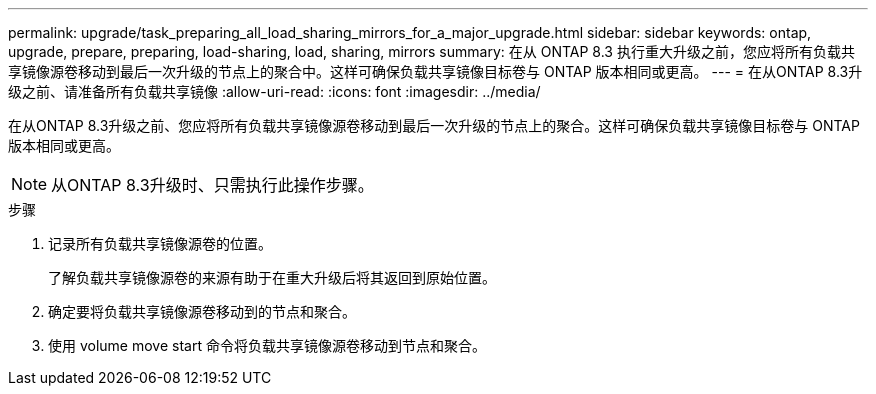 ---
permalink: upgrade/task_preparing_all_load_sharing_mirrors_for_a_major_upgrade.html 
sidebar: sidebar 
keywords: ontap, upgrade, prepare, preparing, load-sharing, load, sharing, mirrors 
summary: 在从 ONTAP 8.3 执行重大升级之前，您应将所有负载共享镜像源卷移动到最后一次升级的节点上的聚合中。这样可确保负载共享镜像目标卷与 ONTAP 版本相同或更高。 
---
= 在从ONTAP 8.3升级之前、请准备所有负载共享镜像
:allow-uri-read: 
:icons: font
:imagesdir: ../media/


[role="lead"]
在从ONTAP 8.3升级之前、您应将所有负载共享镜像源卷移动到最后一次升级的节点上的聚合。这样可确保负载共享镜像目标卷与 ONTAP 版本相同或更高。


NOTE: 从ONTAP 8.3升级时、只需执行此操作步骤。

.步骤
. 记录所有负载共享镜像源卷的位置。
+
了解负载共享镜像源卷的来源有助于在重大升级后将其返回到原始位置。

. 确定要将负载共享镜像源卷移动到的节点和聚合。
. 使用 volume move start 命令将负载共享镜像源卷移动到节点和聚合。

